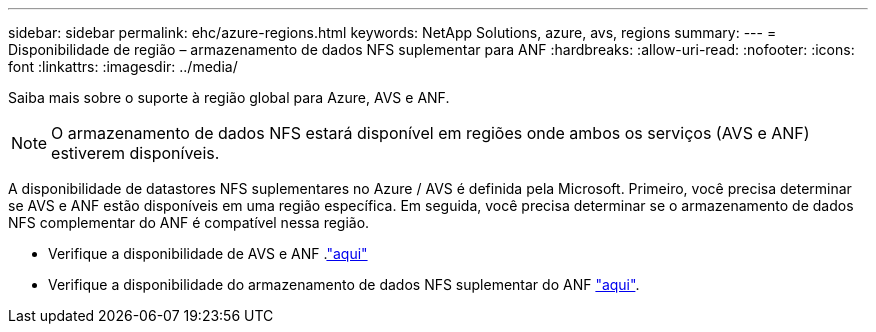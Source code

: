 ---
sidebar: sidebar 
permalink: ehc/azure-regions.html 
keywords: NetApp Solutions, azure, avs, regions 
summary:  
---
= Disponibilidade de região – armazenamento de dados NFS suplementar para ANF
:hardbreaks:
:allow-uri-read: 
:nofooter: 
:icons: font
:linkattrs: 
:imagesdir: ../media/


[role="lead"]
Saiba mais sobre o suporte à região global para Azure, AVS e ANF.


NOTE: O armazenamento de dados NFS estará disponível em regiões onde ambos os serviços (AVS e ANF) estiverem disponíveis.

A disponibilidade de datastores NFS suplementares no Azure / AVS é definida pela Microsoft. Primeiro, você precisa determinar se AVS e ANF estão disponíveis em uma região específica. Em seguida, você precisa determinar se o armazenamento de dados NFS complementar do ANF é compatível nessa região.

* Verifique a disponibilidade de AVS e ANF .link:https://azure.microsoft.com/en-us/global-infrastructure/services/?products=netapp,azure-vmware&regions=all["aqui"]
* Verifique a disponibilidade do armazenamento de dados NFS suplementar do ANF link:https://docs.microsoft.com/en-us/azure/azure-vmware/attach-azure-netapp-files-to-azure-vmware-solution-hosts?tabs=azure-portal#supported-regions["aqui"].

